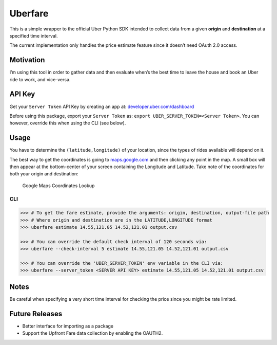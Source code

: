 Uberfare
========

.. image:: https://travis-ci.org/BurnzZ/uberfare.svg?branch=master
    :target: https://travis-ci.org/BurnzZ/uberfare

This is a simple wrapper to the official Uber Python SDK intended to
collect data from a given **origin** and **destination** at a specified
time interval.

The current implementation only handles the price estimate feature since
it doesn’t need OAuth 2.0 access.

Motivation
~~~~~~~~~~

I’m using this tool in order to gather data and then evaluate when’s the
best time to leave the house and book an Uber ride to work, and
vice-versa.

API Key
~~~~~~~

Get your ``Server Token`` API Key by creating an app at:
`developer.uber.com/dashboard <https://developer.uber.com/dashboard>`__

Before using this package, export your ``Server Token`` as:
``export UBER_SERVER_TOKEN=<Server Token>``. You can however, override
this when using the CLI (see below).

Usage
~~~~~

You have to determine the ``(latitude,longitude)`` of your location,
since the types of rides available will depend on it.

The best way to get the coordinates is going to
`maps.google.com <https://www.google.com.ph/maps>`__ and then clicking
any point in the map. A small box will then appear at the bottom-center
of your screen containing the Longitude and Latitude. Take note of the
coordinates for both your origin and destination:

.. figure:: docs/img/google-maps-coordinate-lookup.gif
   :alt: Google Maps Coordinates Lookup

   Google Maps Coordinates Lookup

CLI
^^^

.. code:: bash

    >>> # To get the fare estimate, provide the arguments: origin, destination, output-file path
    >>> # Where origin and destination are in the LATITUDE,LONGITUDE format
    >>> uberfare estimate 14.55,121.05 14.52,121.01 output.csv

    >>> # You can override the default check interval of 120 seconds via:
    >>> uberfare --check-interval 5 estimate 14.55,121.05 14.52,121.01 output.csv

    >>> # You can override the 'UBER_SERVER_TOKEN' env variable in the CLI via:
    >>> uberfare --server_token <SERVER API KEY> estimate 14.55,121.05 14.52,121.01 output.csv

Notes
~~~~~

Be careful when specifying a very short time interval for checking the
price since you might be rate limited.

Future Releases
~~~~~~~~~~~~~~~

-  Better interface for importing as a package
-  Support the Upfront Fare data collection by enabling the OAUTH2.
